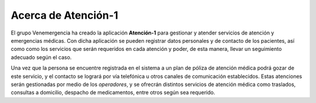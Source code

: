 ********************
Acerca de Atención-1
********************

El grupo Venemergencia ha creado la aplicación **Atención-1** para gestionar y atender servicios de atención y emergencias médicas. Con dicha aplicación se pueden registrar datos personales y de contacto de los pacientes, así como como los servicios que serán requeridos en cada atención y poder, de esta manera, llevar un seguimiento adecuado según el caso.

Una vez que la persona se encuentre registrada en el sistema a un plan de póliza de atención médica podrá gozar de este servicio, y el contacto se logrará por vía telefónica u otros canales de comunicación establecidos. Estas atenciones serán gestionadas por medio de los *operadores*, y se ofrecrán distintos servicios de atención médica como traslados, consultas a domicilio, despacho de medicamentos, entre otros según sea requerido.
